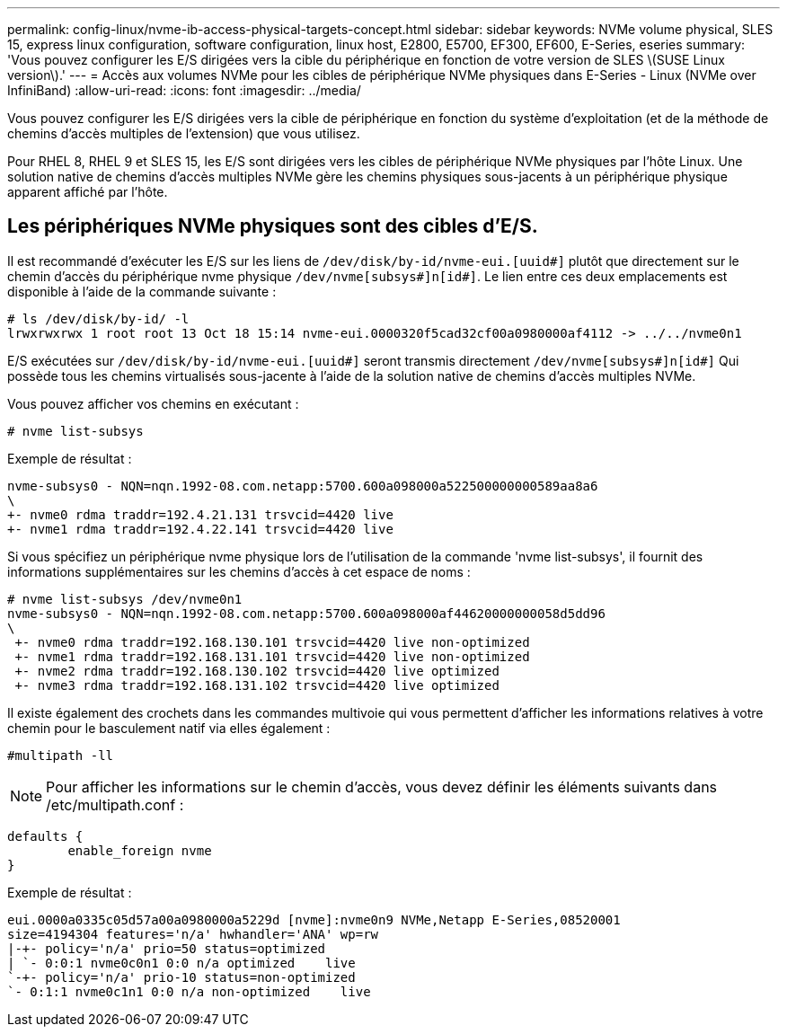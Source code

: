 ---
permalink: config-linux/nvme-ib-access-physical-targets-concept.html 
sidebar: sidebar 
keywords: NVMe volume physical, SLES 15, express linux configuration, software configuration, linux host, E2800, E5700, EF300, EF600, E-Series, eseries 
summary: 'Vous pouvez configurer les E/S dirigées vers la cible du périphérique en fonction de votre version de SLES \(SUSE Linux version\).' 
---
= Accès aux volumes NVMe pour les cibles de périphérique NVMe physiques dans E-Series - Linux (NVMe over InfiniBand)
:allow-uri-read: 
:icons: font
:imagesdir: ../media/


[role="lead"]
Vous pouvez configurer les E/S dirigées vers la cible de périphérique en fonction du système d'exploitation (et de la méthode de chemins d'accès multiples de l'extension) que vous utilisez.

Pour RHEL 8, RHEL 9 et SLES 15, les E/S sont dirigées vers les cibles de périphérique NVMe physiques par l'hôte Linux. Une solution native de chemins d'accès multiples NVMe gère les chemins physiques sous-jacents à un périphérique physique apparent affiché par l'hôte.



== Les périphériques NVMe physiques sont des cibles d'E/S.

Il est recommandé d'exécuter les E/S sur les liens de `/dev/disk/by-id/nvme-eui.[uuid#]` plutôt que directement sur le chemin d'accès du périphérique nvme physique `/dev/nvme[subsys#]n[id#]`. Le lien entre ces deux emplacements est disponible à l'aide de la commande suivante :

[listing]
----
# ls /dev/disk/by-id/ -l
lrwxrwxrwx 1 root root 13 Oct 18 15:14 nvme-eui.0000320f5cad32cf00a0980000af4112 -> ../../nvme0n1
----
E/S exécutées sur `/dev/disk/by-id/nvme-eui.[uuid#]` seront transmis directement `/dev/nvme[subsys#]n[id#]` Qui possède tous les chemins virtualisés sous-jacente à l'aide de la solution native de chemins d'accès multiples NVMe.

Vous pouvez afficher vos chemins en exécutant :

[listing]
----
# nvme list-subsys
----
Exemple de résultat :

[listing]
----
nvme-subsys0 - NQN=nqn.1992-08.com.netapp:5700.600a098000a522500000000589aa8a6
\
+- nvme0 rdma traddr=192.4.21.131 trsvcid=4420 live
+- nvme1 rdma traddr=192.4.22.141 trsvcid=4420 live
----
Si vous spécifiez un périphérique nvme physique lors de l'utilisation de la commande 'nvme list-subsys', il fournit des informations supplémentaires sur les chemins d'accès à cet espace de noms :

[listing]
----
# nvme list-subsys /dev/nvme0n1
nvme-subsys0 - NQN=nqn.1992-08.com.netapp:5700.600a098000af44620000000058d5dd96
\
 +- nvme0 rdma traddr=192.168.130.101 trsvcid=4420 live non-optimized
 +- nvme1 rdma traddr=192.168.131.101 trsvcid=4420 live non-optimized
 +- nvme2 rdma traddr=192.168.130.102 trsvcid=4420 live optimized
 +- nvme3 rdma traddr=192.168.131.102 trsvcid=4420 live optimized
----
Il existe également des crochets dans les commandes multivoie qui vous permettent d'afficher les informations relatives à votre chemin pour le basculement natif via elles également :

[listing]
----
#multipath -ll
----

NOTE: Pour afficher les informations sur le chemin d'accès, vous devez définir les éléments suivants dans /etc/multipath.conf :

[listing]
----

defaults {
        enable_foreign nvme
}
----
Exemple de résultat :

[listing]
----
eui.0000a0335c05d57a00a0980000a5229d [nvme]:nvme0n9 NVMe,Netapp E-Series,08520001
size=4194304 features='n/a' hwhandler='ANA' wp=rw
|-+- policy='n/a' prio=50 status=optimized
| `- 0:0:1 nvme0c0n1 0:0 n/a optimized    live
`-+- policy='n/a' prio-10 status=non-optimized
`- 0:1:1 nvme0c1n1 0:0 n/a non-optimized    live
----